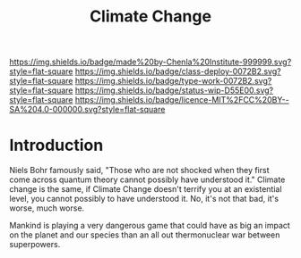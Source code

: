 #   -*- mode: org; fill-column: 60 -*-

#+TITLE: Climate Change
#+STARTUP: showall
#+TOC: headlines 4
#+PROPERTY: filename
:PROPERTIES:
:CUSTOM_ID: 
:Name:      /home/deerpig/proj/chenla/deploy/deploy-climate.org
:Created:   2017-07-11T10:01@Prek Leap (11.642600N-104.919210W)
:ID:        017963a3-bd78-4c92-9004-9133de51a59e
:VER:       553014184.884774753
:GEO:       48P-491193-1287029-15
:BXID:      proj:KGT3-1135
:Class:     deploy
:Type:      work
:Status:    wip
:Licence:   MIT/CC BY-SA 4.0
:END:

[[https://img.shields.io/badge/made%20by-Chenla%20Institute-999999.svg?style=flat-square]] 
[[https://img.shields.io/badge/class-deploy-0072B2.svg?style=flat-square]]
[[https://img.shields.io/badge/type-work-0072B2.svg?style=flat-square]]
[[https://img.shields.io/badge/status-wip-D55E00.svg?style=flat-square]]
[[https://img.shields.io/badge/licence-MIT%2FCC%20BY--SA%204.0-000000.svg?style=flat-square]]


* Introduction

Niels Bohr famously said, "Those who are not shocked when they first
come across quantum theory cannot possibly have understood it."
Climate change is the same, if Climate Change doesn't terrify you at
an existential level, you cannot possibly to have understood it.  No,
it's not that bad, it's worse, much worse.

Mankind is playing a very dangerous game that could have as big an
impact on the planet and our species than an all out thermonuclear war
between superpowers.
